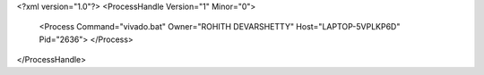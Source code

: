 <?xml version="1.0"?>
<ProcessHandle Version="1" Minor="0">
    <Process Command="vivado.bat" Owner="ROHITH DEVARSHETTY" Host="LAPTOP-5VPLKP6D" Pid="2636">
    </Process>
</ProcessHandle>
